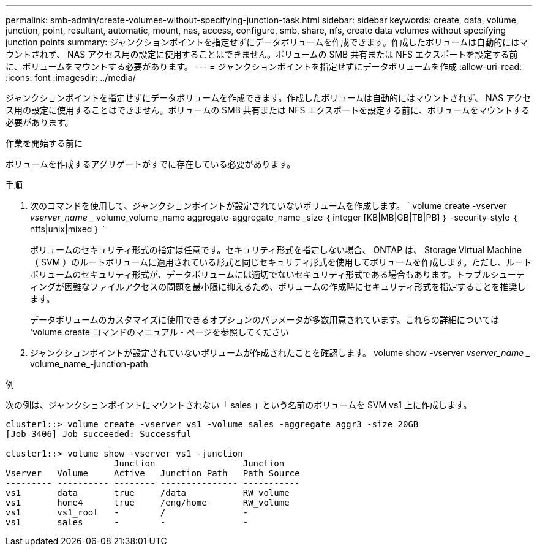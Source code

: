---
permalink: smb-admin/create-volumes-without-specifying-junction-task.html 
sidebar: sidebar 
keywords: create, data, volume, junction, point, resultant, automatic, mount, nas, access, configure, smb, share, nfs, create data volumes without specifying junction points 
summary: ジャンクションポイントを指定せずにデータボリュームを作成できます。作成したボリュームは自動的にはマウントされず、 NAS アクセス用の設定に使用することはできません。ボリュームの SMB 共有または NFS エクスポートを設定する前に、ボリュームをマウントする必要があります。 
---
= ジャンクションポイントを指定せずにデータボリュームを作成
:allow-uri-read: 
:icons: font
:imagesdir: ../media/


[role="lead"]
ジャンクションポイントを指定せずにデータボリュームを作成できます。作成したボリュームは自動的にはマウントされず、 NAS アクセス用の設定に使用することはできません。ボリュームの SMB 共有または NFS エクスポートを設定する前に、ボリュームをマウントする必要があります。

.作業を開始する前に
ボリュームを作成するアグリゲートがすでに存在している必要があります。

.手順
. 次のコマンドを使用して、ジャンクションポイントが設定されていないボリュームを作成します。 ` volume create -vserver _vserver_name __ volume_volume_name aggregate-aggregate_name _size ｛ integer [KB|MB|GB|TB|PB] ｝ -security-style ｛ ntfs|unix|mixed ｝ `
+
ボリュームのセキュリティ形式の指定は任意です。セキュリティ形式を指定しない場合、 ONTAP は、 Storage Virtual Machine （ SVM ）のルートボリュームに適用されている形式と同じセキュリティ形式を使用してボリュームを作成します。ただし、ルートボリュームのセキュリティ形式が、データボリュームには適切でないセキュリティ形式である場合もあります。トラブルシューティングが困難なファイルアクセスの問題を最小限に抑えるため、ボリュームの作成時にセキュリティ形式を指定することを推奨します。

+
データボリュームのカスタマイズに使用できるオプションのパラメータが多数用意されています。これらの詳細については 'volume create コマンドのマニュアル・ページを参照してください

. ジャンクションポイントが設定されていないボリュームが作成されたことを確認します。 volume show -vserver _vserver_name __ volume_name_-junction-path


.例
次の例は、ジャンクションポイントにマウントされない「 sales 」という名前のボリュームを SVM vs1 上に作成します。

[listing]
----
cluster1::> volume create -vserver vs1 -volume sales -aggregate aggr3 -size 20GB
[Job 3406] Job succeeded: Successful

cluster1::> volume show -vserver vs1 -junction
                     Junction                 Junction
Vserver   Volume     Active   Junction Path   Path Source
--------- ---------- -------- --------------- -----------
vs1       data       true     /data           RW_volume
vs1       home4      true     /eng/home       RW_volume
vs1       vs1_root   -        /               -
vs1       sales      -        -               -
----